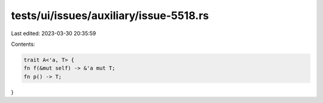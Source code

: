 tests/ui/issues/auxiliary/issue-5518.rs
=======================================

Last edited: 2023-03-30 20:35:59

Contents:

.. code-block:: rs

    trait A<'a, T> {
    fn f(&mut self) -> &'a mut T;
    fn p() -> T;
}


